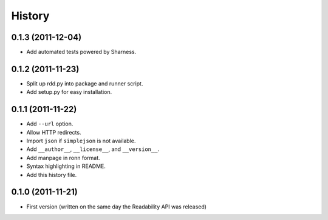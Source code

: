History
-------


0.1.3 (2011-12-04)
++++++++++++++++++

* Add automated tests powered by Sharness.


0.1.2 (2011-11-23)
++++++++++++++++++

* Split up rdd.py into package and runner script.
* Add setup.py for easy installation.


0.1.1 (2011-11-22)
++++++++++++++++++

* Add ``--url`` option.
* Allow HTTP redirects.
* Import ``json`` if ``simplejson`` is not available.
* Add ``__author__``, ``__license__``, and ``__version__``.
* Add manpage in ronn format.
* Syntax highlighting in README.
* Add this history file.


0.1.0 (2011-11-21)
++++++++++++++++++

* First version (written on the same day the Readability API was released)
